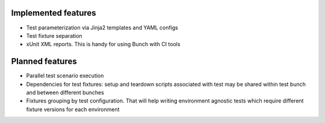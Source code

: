 
Implemented features
====================

* Test parameterization via Jinja2 templates and YAML configs
* Test fixture separation
* xUnit XML reports. This is handy for using Bunch with CI tools


Planned features
================
* Parallel test scenario execution
* Dependencies for test fixtures: setup and teardown scripts associated with test may be shared within test bunch and between different bunches
* Fixtures grouping by test configuration. That will help writing environment agnostic tests which require different fixture versions for each environment
